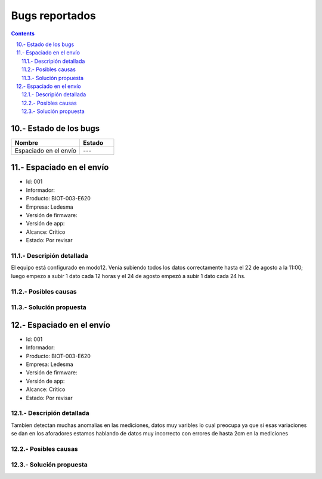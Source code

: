 Bugs reportados
###############

.. sectnum:: 
    :suffix: .-
    :start: 10
    :depth: 2

.. contents:: 

Estado de los bugs
******************

.. csv-table:: 
    :header: Nombre, Estado
    :widths: 10, 5

    Espaciado en el envío, ---


Espaciado en el envío
*********************

- Id: 001
- Informador: 
- Producto: BIOT-003-E620
- Empresa: Ledesma
- Versión de firmware: 
- Versión de app:  
- Alcance: Crítico
- Estado: Por revisar

Descripión detallada
====================

El equipo está configurado en  modo12. Venía subiendo todos los datos 
correctamente hasta el 22 de agosto a la 11:00; luego empezo a subir 1 dato 
cada 12 horas y el 24 de agosto empezó a subir 1 dato cada 24 hs.

.. image:: images/bugs_001.png

Posibles causas
===============

Solución propuesta
==================



Espaciado en el envío
*********************

- Id: 001
- Informador: 
- Producto: BIOT-003-E620
- Empresa: Ledesma
- Versión de firmware: 
- Versión de app:  
- Alcance: Crítico
- Estado: Por revisar

Descripión detallada
====================

Tambien detectan muchas anomalias en las mediciones, datos muy varibles lo cual preocupa ya que si esas variaciones se dan en los aforadores estamos hablando de datos muy incorrecto con errores de hasta 2cm en la mediciones  


.. image:: images/bugs_001.png

Posibles causas
===============

Solución propuesta
==================




